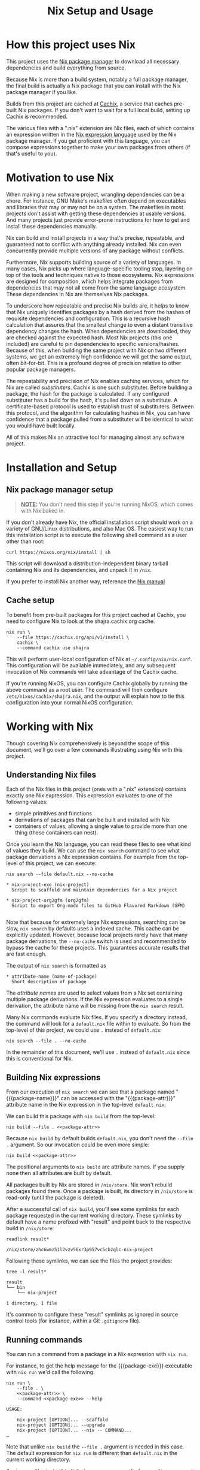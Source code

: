 #+TITLE: Nix Setup and Usage
#+LINK: cachix https://cachix.org
#+LINK: nix-expr https://nixos.org/nix/manual/#ch-expression-language
#+LINK: nix https://nixos.org/nix
#+LINK: nix-install https://nixos.org/nix/manual/#chap-installation
#+LINK: nix-learn https://nixos.org/learn.html
#+LINK: nix-manual https://nixos.org/nix/manual
#+LINK: nix-tutorial https://github.com/shajra/example-nix/tree/master/tutorials/0-nix-intro
#+LINK: nixpkgs https://github.com/NixOS/nixpkgs
#+LINK: nixpkgs-manual https://nixos.org/nixpkgs/manual

* Org-mode Setup :noexport:

  #+BEGIN_COMMENT
  This document is written in a project-agnostic way so it can be copied to
  other projects using Nix.
  #+END_COMMENT

** Variables

   These are some references that need to be changed to use this document in
   other projects.

   #+MACRO: package-attr nix-project-exe
   #+MACRO: package-name nix-project
   #+MACRO: package-exe =nix-project=

   #+NAME: package-attr
   #+BEGIN_SRC text :eval no
     nix-project-exe
   #+END_SRC

   #+NAME: package-exe
   #+BEGIN_SRC text :eval no
     nix-project
   #+END_SRC

** Formatting help

   This snippet is just used by Emacs's org-mode to crop down results.

   #+NAME: crop
   #+BEGIN_SRC emacs-lisp :var text="" :var first-n=5 :var last-n=5 :results silent :exports none
     (let* ((ls         (split-string text "\n"))
            (first-ls   (-take first-n ls))
            (rest-first (-drop first-n ls))
            (rest-last  (-drop-last (+ 1 last-n) rest-first))
            (last-ls    (-take-last (+ 1 last-n) rest-first)))
       (string-join
        (if rest-last
            (append first-ls '("…") last-ls)
          (append first-ls last-ls))
        "\n"))
   #+END_SRC

** Setup action

   Cleaning out the build with a process less heavy than =nix-collect-garbage=.

   #+BEGIN_SRC shell :dir .. :results silent
     rm -rf result* || true
     #nix-store --query --requisites $(nix path-info) \
         #    | tac \
         #    | while read -r p
     #        do nix-store --delete "$p"
     #        done || true
   #+END_SRC

* How this project uses Nix

  This project uses the [[nix][Nix package manager]] to download all necessary
  dependencies and build everything from source.

  Because Nix is more than a build system, notably a full package manager, the
  final build is actually a Nix package that you can install with the Nix
  package manager if you like.

  Builds from this project are cached at [[cachix][Cachix]], a service that caches
  pre-built Nix packages. If you don't want to wait for a full local build,
  setting up Cachix is recommended.

  The various files with a ".nix" extension are Nix files, each of which
  contains an expression written in the [[nix-expr][Nix expression language]] used by the Nix
  package manager. If you get proficient with this language, you can compose
  expressions together to make your own packages from others (if that's useful
  to you).

* Motivation to use Nix

  When making a new software project, wrangling dependencies can be a chore.
  For instance, GNU Make's makefiles often depend on executables and libraries
  that may or may not be on a system. The makefiles in most projects don't
  assist with getting these dependencies at usable versions. And many projects
  just provide error-prone instructions for how to get and install these
  dependencies manually.

  Nix can build and install projects in a way that's precise, repeatable, and
  guaranteed not to conflict with anything already installed. Nix can even
  concurrently provide multiple versions of any package without conflicts.

  Furthermore, Nix supports building source of a variety of languages. In many
  cases, Nix picks up where language-specific tooling stop, layering on top of
  the tools and techniques native to those ecosystems. Nix expressions are
  designed for composition, which helps integrate packages from dependencies
  that may not all come from the same language ecosystem. These dependencies in
  Nix are themselves Nix packages.

  To underscore how repeatable and precise Nix builds are, it helps to know
  that Nix uniquely identifies packages by a hash derived from the hashes of
  requisite dependencies and configuration. This is a recursive hash
  calculation that assures that the smallest change to even a distant
  transitive dependency changes the hash. When dependencies are downloaded,
  they are checked against the expected hash. Most Nix projects (this one
  included) are careful to pin dependencies to specific versions/hashes.
  Because of this, when building the same project with Nix on two different
  systems, we get an extremely high confidence we will get the same output,
  often bit-for-bit. This is a profound degree of precision relative to other
  popular package managers.

  The repeatability and precision of Nix enables caching services, which for
  Nix are called /substituters/. Cachix is one such substituter. Before
  building a package, the hash for the package is calculated. If any configured
  substituter has a build for the hash, it's pulled down as a substitute. A
  certificate-based protocol is used to establish trust of substituters.
  Between this protocol, and the algorithm for calculating hashes in Nix, you
  can have confidence that a package pulled from a substituter will be
  identical to what you would have built locally.

  All of this makes Nix an attractive tool for managing almost any software
  project.

* Installation and Setup
** Nix package manager setup

   #+BEGIN_QUOTE
   *_NOTE:_* You don't need this step if you're running NixOS, which comes with
   Nix baked in.
   #+END_QUOTE

   If you don't already have Nix, the official installation script should work
   on a variety of GNU/Linux distributions, and also Mac OS. The easiest way to
   run this installation script is to execute the following shell command as a
   user other than root:

   #+BEGIN_SRC shell :eval no
     curl https://nixos.org/nix/install | sh
   #+END_SRC

   This script will download a distribution-independent binary tarball
   containing Nix and its dependencies, and unpack it in =/nix=.

   If you prefer to install Nix another way, reference the [[nix-install][Nix manual]]

** Cache setup

   To benefit from pre-built packages for this project cached at Cachix, you
   need to configure Nix to look at the shajra.cachix.org cache.

   #+BEGIN_SRC shell :eval no
     nix run \
         --file https://cachix.org/api/v1/install \
         cachix \
         --command cachix use shajra
   #+END_SRC

   This will perform user-local configuration of Nix at
   =~/.config/nix/nix.conf=. This configuration will be available immediately,
   and any subsequent invocation of Nix commands will take advantage of the
   Cachix cache.

   If you're running NixOS, you can configure Cachix globally by running the
   above command as a root user. The command will then configure
   =/etc/nixos/cachix/shajra.nix=, and the output will explain how to tie this
   configuration into your normal NixOS configuration.

* Working with Nix

  Though covering Nix comprehensively is beyond the scope of this document,
  we'll go over a few commands illustrating using Nix with this project.

** Understanding Nix files

   Each of the Nix files in this project (ones with a ".nix" extension)
   contains exactly one Nix expression. This expression evaluates to one of the
   following values:

   - simple primitives and functions
   - derivations of packages that can be built and installed with Nix
   - containers of values, allowing a single value to provide more
     than one thing (these containers can nest).

   Once you learn the Nix language, you can read these files to see what kind
   of values they build. We can use the =nix search= command to see what
   package derivations a Nix expression contains. For example from the
   top-level of this project, we can execute:

   #+BEGIN_SRC shell :eval no
     nix search --file default.nix --no-cache
   #+END_SRC

   #+BEGIN_SRC shell :dir .. :results output :exports results :post crop(text=*this*, first-n=9, last-n=0)
     nix search --file default.nix --no-cache | ansifilter
   #+END_SRC

   #+RESULTS:
   : * nix-project-exe (nix-project)
   :   Script to scaffold and maintain dependencies for a Nix project
   : 
   : * nix-project-org2gfm (org2gfm)
   :   Script to export Org-mode files to GitHub Flavored Markdown (GFM)
   : 

   Note that because for extremely large Nix expressions, searching can be
   slow, =nix search= by defaults uses a indexed cache. This cache can be
   explicitly updated. However, because local projects rarely have that many
   package derivations, the =--no-cache= switch is used and recommended to
   bypass the cache for these projects. This guarantees accurate results that
   are fast enough.

   The output of =nix search= is formatted as

   #+BEGIN_EXAMPLE
     ,* attribute-name (name-of-package)
       Short description of package
   #+END_EXAMPLE

   The /attribute names/ are used to select values from a Nix set containing
   multiple package derivations. If the Nix expression evaluates to a single
   derivation, the attribute name will be missing from the =nix search= result.

   Many Nix commands evaluate Nix files. If you specify a directory instead,
   the command will look for a =default.nix= file within to evaluate. So from
   the top-level of this project, we could use =.= instead of =default.nix=:

   #+BEGIN_SRC shell :eval no
     nix search --file . --no-cache
   #+END_SRC

   In the remainder of this document, we'll use =.= instead of =default.nix=
   since this is conventional for Nix.

** Building Nix expressions

   From our execution of =nix search= we can see that a package named
   "{{{package-name}}}" can be accessed with the "{{{package-attr}}}" attribute
   name in the Nix expression in the top-level =default.nix=.

   We can build this package with =nix build= from the top-level:

   #+BEGIN_SRC shell :dir .. :results silent :noweb yes
     nix build --file . <<package-attr>>
   #+END_SRC

   Because =nix build= by default builds =default.nix=, you don't need the
   =--file .= argument. So our invocation could be even more simple:

   #+BEGIN_SRC shell :dir .. :results silent :noweb yes
     nix build <<package-attr>>
   #+END_SRC

   The positional arguments to =nix build= are attribute
   names. If you supply none then all attributes are built by default.

   All packages built by Nix are stored in =/nix/store=. Nix won't rebuild
   packages found there. Once a package is built, its directory in =/nix/store=
   is read-only (until the package is deleted).

   After a successful call of =nix build=, you'll see some symlinks
   for each package requested in the current working directory. These symlinks
   by default have a name prefixed with "result" and point back to the
   respective build in =/nix/store=:

   #+BEGIN_SRC shell :dir .. :results output :exports both
     readlink result*
   #+END_SRC

   #+RESULTS:
   : /nix/store/zhc6wmz51l2vzv56xr3p957vc5cbzqlc-nix-project

   Following these symlinks, we can see the files the project provides:

   #+BEGIN_SRC shell :dir .. :results output :exports both :post crop(text=*this*, first-n=10, last-n=0)
     tree -l result*
   #+END_SRC

   #+RESULTS:
   : result
   : └── bin
   :     └── nix-project
   : 
   : 1 directory, 1 file

   It's common to configure these "result" symlinks as ignored in source
   control tools (for instance, within a Git =.gitignore= file).

** Running commands

   You can run a command from a package in a Nix expression with =nix run=.

   For instance, to get the help message for the {{{package-exe}}} executable
   with =nix run= we'd call the following:

   #+BEGIN_SRC shell :noweb yes :dir .. :results output :exports both :post crop(text=*this*, first-n=5, last-n=0)
     nix run \
         --file . \
         <<package-attr>> \
         --command <<package-exe>> --help
   #+END_SRC

   #+RESULTS:
   : USAGE:
   : 
   :     nix-project [OPTION]... --scaffold
   :     nix-project [OPTION]... --upgrade
   :     nix-project [OPTION]... --niv -- COMMAND...
   : …

   Note that unlike =nix build= the =--file .= argument is needed in this case.
   The default expression for =nix run= is different than =default.nix= in the
   current working directory.

   Again, as with =nix build= attribute names are specified as position
   argument to select packages. And a command is specified after the
   =--command= switch. =nix run= runs the command in a shell set up with a
   =PATH= environment variable including all the =bin= directories provided by
   the selected packages

   You don't even have to build the package first with =nix build= or mess
   around with the "result" symlinks. =nix run= will build the project if it's
   not yet been built.

** Garbage collection

   Old versions of packages stick around in =/nix/store=. We can clean this up
   with garbage collection by calling =nix-collect-garbage=.

   For each package, Nix is aware of all references back to =/nix/store= for
   other packages, whether in text files or binaries. This allows Nix to
   prevent the deletion of a runtime dependency required by another package.

   Symlinks pointing to packages to exclude from garbage collection are
   maintained by Nix in =/nix/var/nix/gcroots=. Looking closer, you'll see that
   for each =nix build= invocation, there's symlinks in
   =/nix/var/nix/gcroots/auto= pointing back to each "result" symlinks created,
   which in turn points to respective packages in =/nix/store=. These symlinks
   prevent packages built by =nix build= from being garbage collected. If you
   want a package you've built with =nix build= to be garbage collected, delete
   the "result" symlink created before calling =nix-collect-garbage=.
   =nix-collect-garbage= will clean up broken symlinks in
   =/nix/var/nix/gcroots/auto=.

   Also, it's good to know that =nix-collect-garbage= won't delete packages
   referenced by any running processes. In the case of =nix run= no garbage
   collection root symlink is created under =/nix/var/nix/gcroots=, but while
   =nix run= is running a =nix-collect-garbage= won't delete packages needed by
   the invocation. However, once the =nix run= call exits, any packages pulled
   from a substituter or built locally are candidates for deletion by
   =nix-collect-garbage=. If you called =nix run= again after garbage
   collecting, those packages might be pulled or built again.

* Next Steps

  This document has covered a fraction of Nix usage, hopefully enough to
  introduce Nix in the context of this project.

  An obvious place to start learn more about Nix is [[nix-learn][the official documentation]].
  The author of this project also maintains [[nix-tutorial][a small tutorial on Nix]].

  You may benefit from learning more about =nix-env=, which some people use to
  maintain symlinks pointing back to packages in =/nix/store=. This way, you
  only have to add =~/.nix-profile/bin= to your =PATH=, rather than the =bin=
  directory for every package you want to use.

  We also didn't cover =nix-shell=, which can be used for setting up
  development environments.

  And we didn't cover [[nixpkgs][Nixpkgs]], a gigantic repository of community-curated Nix
  expressions.

  The Nix ecosystem is vast. This project illustrates just a small example of
  what Nix can do.
